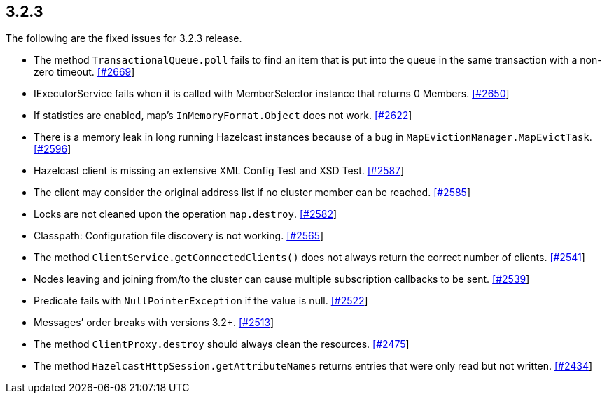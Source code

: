 
== 3.2.3

The following are the fixed issues for 3.2.3 release.

* The method `TransactionalQueue.poll` fails to find an item that is put
into the queue in the same transaction with a non-zero timeout.
https://github.com/hazelcast/hazelcast/issues/2669[[#2669]]
* IExecutorService fails when it is called with MemberSelector instance
that returns 0 Members.
https://github.com/hazelcast/hazelcast/issues/2650[[#2650]]
* If statistics are enabled, map’s `InMemoryFormat.Object` does not
work. https://github.com/hazelcast/hazelcast/issues/2622[[#2622]]
* There is a memory leak in long running Hazelcast instances because of
a bug in `MapEvictionManager.MapEvictTask`.
https://github.com/hazelcast/hazelcast/issues/2596[[#2596]]
* Hazelcast client is missing an extensive XML Config Test and XSD Test.
https://github.com/hazelcast/hazelcast/issues/2587[[#2587]]
* The client may consider the original address list if no cluster member
can be reached.
https://github.com/hazelcast/hazelcast/issues/2585[[#2585]]
* Locks are not cleaned upon the operation `map.destroy`.
https://github.com/hazelcast/hazelcast/issues/2582[[#2582]]
* Classpath: Configuration file discovery is not working.
https://github.com/hazelcast/hazelcast/issues/2565[[#2565]]
* The method `ClientService.getConnectedClients()` does not always
return the correct number of clients.
https://github.com/hazelcast/hazelcast/issues/2541[[#2541]]
* Nodes leaving and joining from/to the cluster can cause multiple
subscription callbacks to be sent.
https://github.com/hazelcast/hazelcast/issues/2539[[#2539]]
* Predicate fails with `NullPointerException` if the value is null.
https://github.com/hazelcast/hazelcast/issues/2522[[#2522]]
* Messages’ order breaks with versions 3.2+.
https://github.com/hazelcast/hazelcast/issues/2513[[#2513]]
* The method `ClientProxy.destroy` should always clean the resources.
https://github.com/hazelcast/hazelcast/issues/2475[[#2475]]
* The method `HazelcastHttpSession.getAttributeNames` returns entries
that were only read but not written.
https://github.com/hazelcast/hazelcast/issues/2434[[#2434]]

